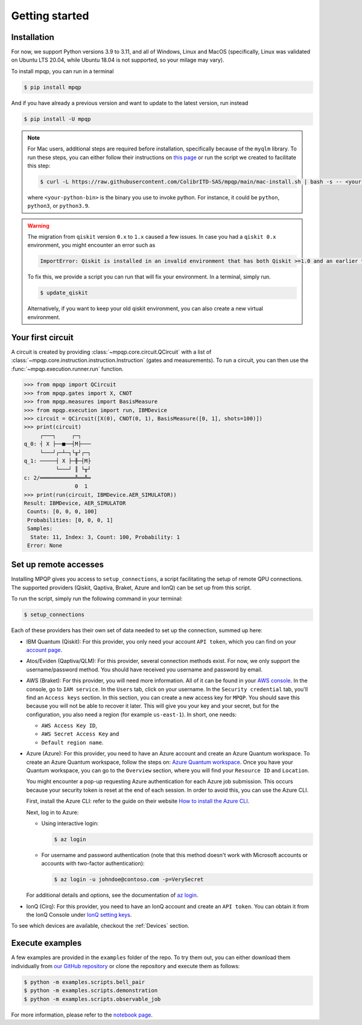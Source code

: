 Getting started
===============

Installation
------------

.. TODO: grab the compatibility matrix from MyQLM and relax our requirements 
.. when possible, test on many different configurations (tox or other ?)

For now, we support Python versions 3.9 to 3.11, and all of Windows, Linux and 
MacOS (specifically, Linux was validated on Ubuntu LTS 20.04, while Ubuntu 18.04 
is not supported, so your milage may vary).

To install mpqp, you can run in a terminal

.. code-block:: console

   $ pip install mpqp

And if you have already a previous version and want to update to the latest
version, run instead

.. code-block:: console

   $ pip install -U mpqp

.. note::
    For Mac users, additional steps are required before installation, 
    specifically because of the ``myqlm`` library. To run these steps, you can 
    either follow their instructions on 
    `this page <https://myqlm.github.io/01_getting_started/%3Amyqlm%3Amacos.html#macos>`_
    or run the script we created to facilitate this step:

    .. code-block:: console

        $ curl -L https://raw.githubusercontent.com/ColibrITD-SAS/mpqp/main/mac-install.sh | bash -s -- <your-python-bin>
        
    where ``<your-python-bin>`` is the binary you use to invoke python. For instance, it could
    be ``python``, ``python3``, or ``python3.9``.

.. warning::
    The migration from ``qiskit`` version ``0.x`` to ``1.x`` caused a few issues. 
    In case you had a ``qiskit 0.x`` environment, you might encounter an error 
    such as 
    
    .. code-block:: bash

        ImportError: Qiskit is installed in an invalid environment that has both Qiskit >=1.0 and an earlier version...

    To fix this, we provide a script you can run that will fix your environment.
    In a terminal, simply run.

    .. code-block:: console

        $ update_qiskit

    Alternatively, if you want to keep your old qiskit environment, you can also
    create a new virtual environment.

Your first circuit
------------------

A circuit is created by providing :class:`~mpqp.core.circuit.QCircuit`
with a list of :class:`~mpqp.core.instruction.instruction.Instruction` 
(gates and measurements). To run a circuit, you can then use the 
:func:`~mpqp.execution.runner.run` function.

.. code-block:: python

    >>> from mpqp import QCircuit
    >>> from mpqp.gates import X, CNOT
    >>> from mpqp.measures import BasisMeasure
    >>> from mpqp.execution import run, IBMDevice
    >>> circuit = QCircuit([X(0), CNOT(0, 1), BasisMeasure([0, 1], shots=100)])
    >>> print(circuit)
         ┌───┐     ┌─┐
    q_0: ┤ X ├──■──┤M├───
         └───┘┌─┴─┐└╥┘┌─┐
    q_1: ─────┤ X ├─╫─┤M├
              └───┘ ║ └╥┘
    c: 2/═══════════╩══╩═
                    0  1
    >>> print(run(circuit, IBMDevice.AER_SIMULATOR))
    Result: IBMDevice, AER_SIMULATOR
     Counts: [0, 0, 0, 100]
     Probabilities: [0, 0, 0, 1]
     Samples:
      State: 11, Index: 3, Count: 100, Probability: 1
     Error: None

.. _Remote setup:

Set up remote accesses
----------------------

Installing MPQP gives you access to ``setup_connections``, a script facilitating
the setup of remote QPU connections. The supported providers (Qiskit,
Qaptiva, Braket, Azure and IonQ) can be set up from this script.  

To run the script, simply run the following command in your terminal:

.. code-block:: console

    $ setup_connections

Each of these providers has their own set of data needed to set up the connection, 
summed up here:

- IBM Quantum (Qiskit): For this provider, you only need your account ``API
  token``, which you can find on your `account page <https://quantum.ibm.com/account>`_.
- Atos/Eviden (Qaptiva/QLM): For this provider, several connection methods
  exist. For now, we only support the username/password method. You should have
  received you username and password by email.
- AWS (Braket): For this provider, you will need more information. All of it can
  be found in your 
  `AWS console <https://console.aws.amazon.com/console/home?nc2=h_ct&src=header-signin>`_.
  In the console, go to ``IAM service``. In the ``Users`` tab, click on your
  username. In the ``Security credential`` tab, you'll find an ``Access keys`` 
  section. In this section, you can create a new access key for ``MPQP``. You 
  should save this because you will not be able to recover it later.
  This will give you your key and your secret, but for the configuration, you 
  also need a region (for example ``us-east-1``). In short, one needs:

  + ``AWS Access Key ID``,
  + ``AWS Secret Access Key`` and
  + ``Default region name``.
- Azure (Azure): For this provider, you need to have an Azure account and create an 
  Azure Quantum workspace. To create an Azure Quantum workspace, follow the 
  steps on:
  `Azure Quantum workspace <https://learn.microsoft.com/en-us/azure/quantum/how-to-create-workspace?tabs=tabid-quick>`_.
  Once you have your Quantum workspace, you can go to the ``Overview`` section, 
  where you will find your ``Resource ID`` and ``Location``.

  You might encounter a pop-up requesting Azure authentication for each Azure
  job submission. This occurs because your security token is reset at the end of
  each session. In order to avoid this, you can use the Azure CLI.

  First, install the Azure CLI: refer to the guide on their website
  `How to install the Azure CLI <https://learn.microsoft.com/en-us/cli/azure/install-azure-cli>`_.

  Next, log in to Azure:

  - Using interactive login:

    .. code-block:: console

        $ az login

  - For username and password authentication (note that this method doesn't work 
    with Microsoft accounts or accounts with two-factor authentication):

    .. code-block:: console

        $ az login -u johndoe@contoso.com -p=VerySecret

  For additional details and options, see the documentation of
  `az login <https://learn.microsoft.com/en-us/cli/azure/reference-index?view=azure-cli-latest#az-login>`_.

- IonQ (Cirq): For this provider, you need to have an IonQ account and create an 
  ``API token``. You can obtain it from the IonQ Console under 
  `IonQ setting keys <https://cloud.ionq.com/settings/keys>`_.

To see which devices are available, checkout the :ref:`Devices` section.

Execute examples
----------------

A few examples are provided in the ``examples`` folder of the repo. To try them
out, you can either download them individually from `our GitHub repository 
<https://github.com/ColibrITD-SAS/mpqp>`_ or clone the repository and
execute them as follows:

.. code-block:: console

    $ python -m examples.scripts.bell_pair
    $ python -m examples.scripts.demonstration
    $ python -m examples.scripts.observable_job

For more information, please refer to the `notebook page <./examples.html>`_.
